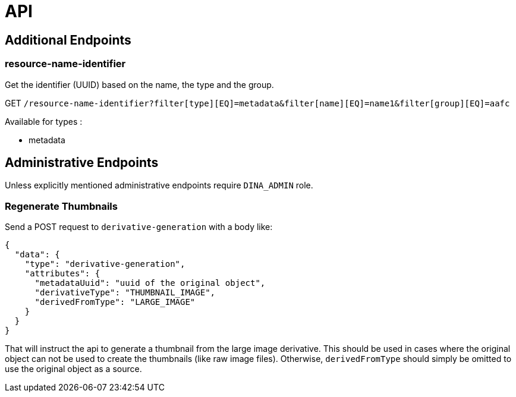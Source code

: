 = API

== Additional Endpoints

=== resource-name-identifier
Get the identifier (UUID) based on the name, the type and the group.

GET `/resource-name-identifier?filter[type][EQ]=metadata&filter[name][EQ]=name1&filter[group][EQ]=aafc`

Available for types :

* metadata

== Administrative Endpoints

Unless explicitly mentioned administrative endpoints require `DINA_ADMIN` role.

=== Regenerate Thumbnails

Send a POST request to `derivative-generation` with a body like:
```
{
  "data": {
    "type": "derivative-generation",
    "attributes": {
      "metadataUuid": "uuid of the original object",
      "derivativeType": "THUMBNAIL_IMAGE",
      "derivedFromType": "LARGE_IMAGE"
    }
  }
}
```

That will instruct the api to generate a thumbnail from the large image derivative. This should be used in cases where the
original object can not be used to create the thumbnails (like raw image files). Otherwise, `derivedFromType` should simply be omitted to
use the original object as a source.